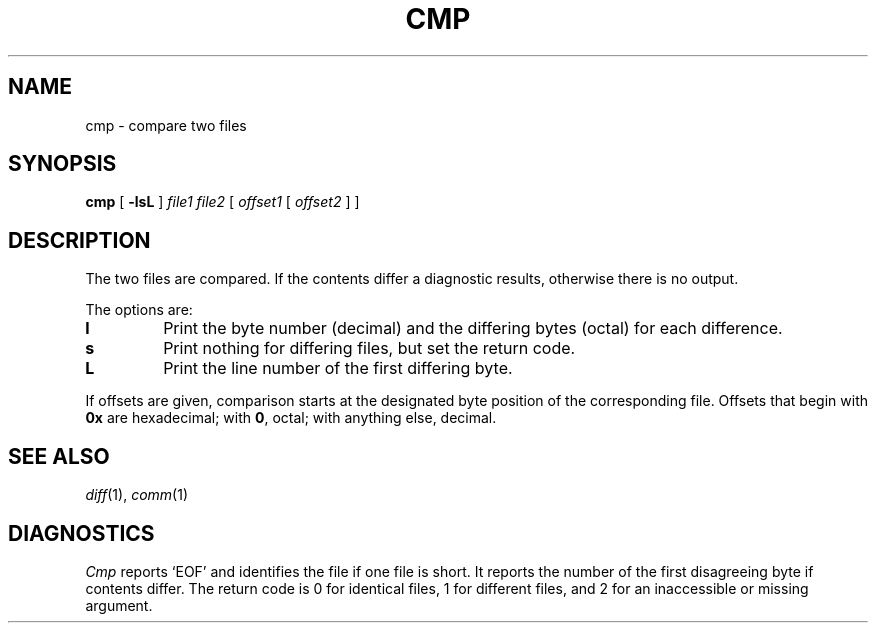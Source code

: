 .TH CMP 1 
.CT 1 files
.SH NAME
cmp \- compare two files
.SH SYNOPSIS
.B cmp
[
.B -lsL
]
.I file1 file2
[
.I offset1
[
.I offset2
]
]
.SH DESCRIPTION
The two files are
compared.
If the contents differ a diagnostic results, otherwise
there is no output.
.PP
The options are:
.TP
.B l
Print the byte number (decimal) and the
differing bytes (octal) for each difference.
.TP
.B s
Print nothing for differing files,
but set the return code.
.TP
.B L
Print the line number of the first differing byte.
.PP
If offsets are given,
comparison starts at the designated byte position
of the corresponding file.
Offsets that begin with
.B 0x
are hexadecimal;
with
.BR 0 ,
octal; with anything else, decimal.
.SH "SEE ALSO"
.IR diff (1), 
.IR comm (1)
.SH DIAGNOSTICS
.I Cmp
reports `EOF' and identifies the file if one file is short.
It reports the number of the first disagreeing byte if contents differ.
The return code is 0 for identical
files, 1 for different files, and 2 for an
inaccessible or missing argument.
